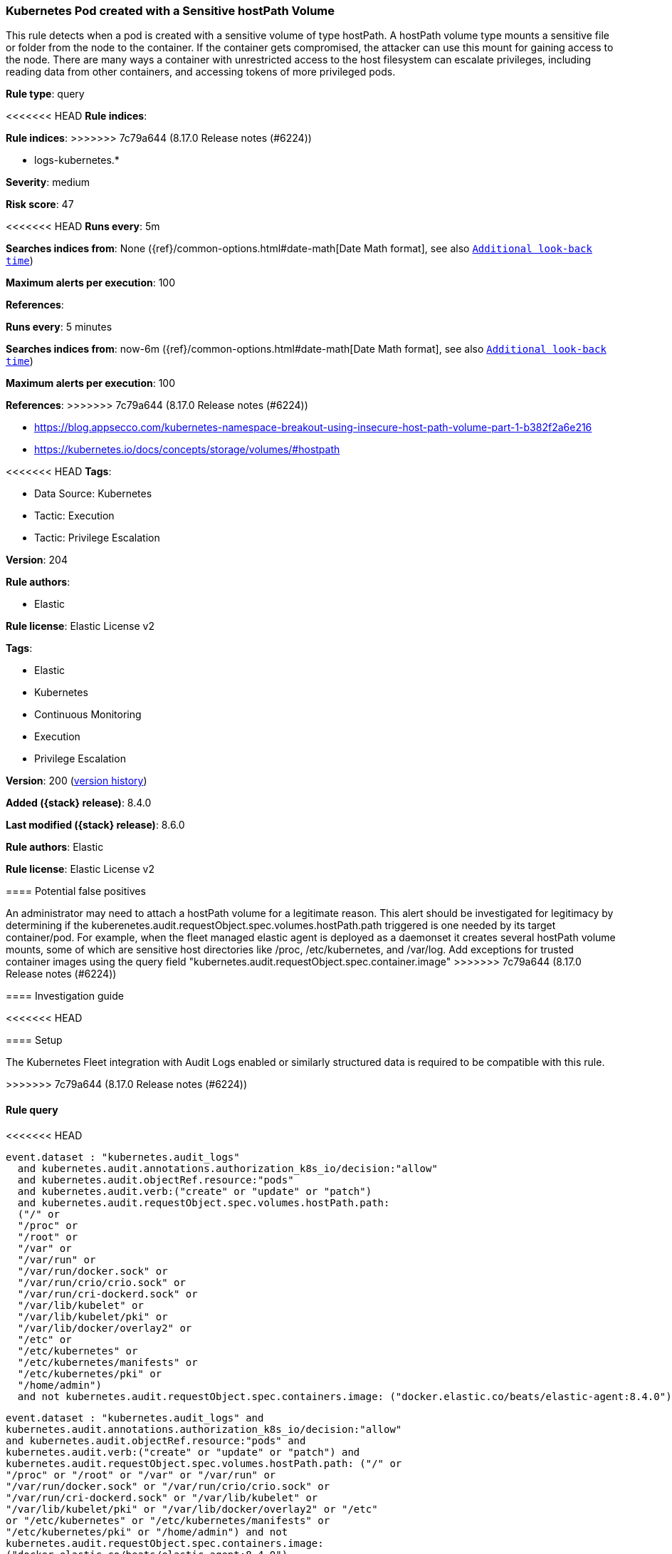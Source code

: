 [[kubernetes-pod-created-with-a-sensitive-hostpath-volume]]
=== Kubernetes Pod created with a Sensitive hostPath Volume

This rule detects when a pod is created with a sensitive volume of type hostPath. A hostPath volume type mounts a sensitive file or folder from the node to the container. If the container gets compromised, the attacker can use this mount for gaining access to the node. There are many ways a container with unrestricted access to the host filesystem can escalate privileges, including reading data from other containers, and accessing tokens of more privileged pods.

*Rule type*: query

<<<<<<< HEAD
*Rule indices*: 
=======
*Rule indices*:
>>>>>>> 7c79a644 (8.17.0 Release notes  (#6224))

* logs-kubernetes.*

*Severity*: medium

*Risk score*: 47

<<<<<<< HEAD
*Runs every*: 5m

*Searches indices from*: None ({ref}/common-options.html#date-math[Date Math format], see also <<rule-schedule, `Additional look-back time`>>)

*Maximum alerts per execution*: 100

*References*: 
=======
*Runs every*: 5 minutes

*Searches indices from*: now-6m ({ref}/common-options.html#date-math[Date Math format], see also <<rule-schedule, `Additional look-back time`>>)

*Maximum alerts per execution*: 100

*References*:
>>>>>>> 7c79a644 (8.17.0 Release notes  (#6224))

* https://blog.appsecco.com/kubernetes-namespace-breakout-using-insecure-host-path-volume-part-1-b382f2a6e216
* https://kubernetes.io/docs/concepts/storage/volumes/#hostpath

<<<<<<< HEAD
*Tags*: 

* Data Source: Kubernetes
* Tactic: Execution
* Tactic: Privilege Escalation

*Version*: 204

*Rule authors*: 

* Elastic

*Rule license*: Elastic License v2

=======
*Tags*:

* Elastic
* Kubernetes
* Continuous Monitoring
* Execution
* Privilege Escalation

*Version*: 200 (<<kubernetes-pod-created-with-a-sensitive-hostpath-volume-history, version history>>)

*Added ({stack} release)*: 8.4.0

*Last modified ({stack} release)*: 8.6.0

*Rule authors*: Elastic

*Rule license*: Elastic License v2

==== Potential false positives

An administrator may need to attach a hostPath volume for a legitimate reason. This alert should be investigated for legitimacy by determining if the kuberenetes.audit.requestObject.spec.volumes.hostPath.path triggered is one needed by its target container/pod. For example, when the fleet managed elastic agent is deployed as a daemonset it creates several hostPath volume mounts, some of which are sensitive host directories like /proc, /etc/kubernetes, and /var/log. Add exceptions for trusted container images using the query field "kubernetes.audit.requestObject.spec.container.image"
>>>>>>> 7c79a644 (8.17.0 Release notes  (#6224))

==== Investigation guide


<<<<<<< HEAD


==== Setup


The Kubernetes Fleet integration with Audit Logs enabled or similarly structured data is required to be compatible with this rule.
=======
[source,markdown]
----------------------------------

----------------------------------

>>>>>>> 7c79a644 (8.17.0 Release notes  (#6224))

==== Rule query


<<<<<<< HEAD
[source, js]
----------------------------------
event.dataset : "kubernetes.audit_logs"
  and kubernetes.audit.annotations.authorization_k8s_io/decision:"allow"
  and kubernetes.audit.objectRef.resource:"pods"
  and kubernetes.audit.verb:("create" or "update" or "patch")
  and kubernetes.audit.requestObject.spec.volumes.hostPath.path:
  ("/" or
  "/proc" or
  "/root" or
  "/var" or
  "/var/run" or
  "/var/run/docker.sock" or
  "/var/run/crio/crio.sock" or
  "/var/run/cri-dockerd.sock" or
  "/var/lib/kubelet" or
  "/var/lib/kubelet/pki" or
  "/var/lib/docker/overlay2" or
  "/etc" or
  "/etc/kubernetes" or
  "/etc/kubernetes/manifests" or
  "/etc/kubernetes/pki" or
  "/home/admin")
  and not kubernetes.audit.requestObject.spec.containers.image: ("docker.elastic.co/beats/elastic-agent:8.4.0")

----------------------------------
=======
[source,js]
----------------------------------
event.dataset : "kubernetes.audit_logs" and
kubernetes.audit.annotations.authorization_k8s_io/decision:"allow"
and kubernetes.audit.objectRef.resource:"pods" and
kubernetes.audit.verb:("create" or "update" or "patch") and
kubernetes.audit.requestObject.spec.volumes.hostPath.path: ("/" or
"/proc" or "/root" or "/var" or "/var/run" or
"/var/run/docker.sock" or "/var/run/crio/crio.sock" or
"/var/run/cri-dockerd.sock" or "/var/lib/kubelet" or
"/var/lib/kubelet/pki" or "/var/lib/docker/overlay2" or "/etc"
or "/etc/kubernetes" or "/etc/kubernetes/manifests" or
"/etc/kubernetes/pki" or "/home/admin") and not
kubernetes.audit.requestObject.spec.containers.image:
("docker.elastic.co/beats/elastic-agent:8.4.0")
----------------------------------

==== Threat mapping
>>>>>>> 7c79a644 (8.17.0 Release notes  (#6224))

*Framework*: MITRE ATT&CK^TM^

* Tactic:
** Name: Privilege Escalation
** ID: TA0004
** Reference URL: https://attack.mitre.org/tactics/TA0004/
* Technique:
** Name: Escape to Host
** ID: T1611
** Reference URL: https://attack.mitre.org/techniques/T1611/
<<<<<<< HEAD
=======


>>>>>>> 7c79a644 (8.17.0 Release notes  (#6224))
* Tactic:
** Name: Execution
** ID: TA0002
** Reference URL: https://attack.mitre.org/tactics/TA0002/
* Technique:
** Name: Deploy Container
** ID: T1610
** Reference URL: https://attack.mitre.org/techniques/T1610/
<<<<<<< HEAD
=======

[[kubernetes-pod-created-with-a-sensitive-hostpath-volume-history]]
==== Rule version history

Version 200 (8.6.0 release)::
* Updated query, changed from:
+
[source, js]
----------------------------------
kubernetes.audit.objectRef.resource:"pods" and
kubernetes.audit.verb:("create" or "update" or "patch") and
kubernetes.audit.requestObject.spec.volumes.hostPath.path:("/" or
"/proc" or "/root" or "/var" or "/var/run/docker.sock" or
"/var/run/crio/crio.sock" or "/var/run/cri-dockerd.sock" or
"/var/lib/kubelet" or "/var/lib/kubelet/pki" or
"/var/lib/docker/overlay2" or "/etc" or "/etc/kubernetes" or
"/etc/kubernetes/manifests" or "/home/admin")
----------------------------------

Version 100 (8.5.0 release)::
* Updated query, changed from:
+
[source, js]
----------------------------------
kubernetes.audit.objectRef.resource:"pods" and
kubernetes.audit.verb:("create" or "update" or "patch") and
kubernetes.audit.requestObject.spec.volumes.hostPath.path:("/" or
"/proc" or "/root" or "/var" or "/var/run/docker.sock" or
"/var/run/crio/crio.sock" or "/var/run/cri-dockerd.sock" or
"/var/lib/kubelet" or "/var/lib/kubelet/pki" or
"/var/lib/docker/overlay2" or "/etc" or "/etc/kubernetes" or
"/etc/kubernetes/manifests" or "/home/admin")
----------------------------------

>>>>>>> 7c79a644 (8.17.0 Release notes  (#6224))
